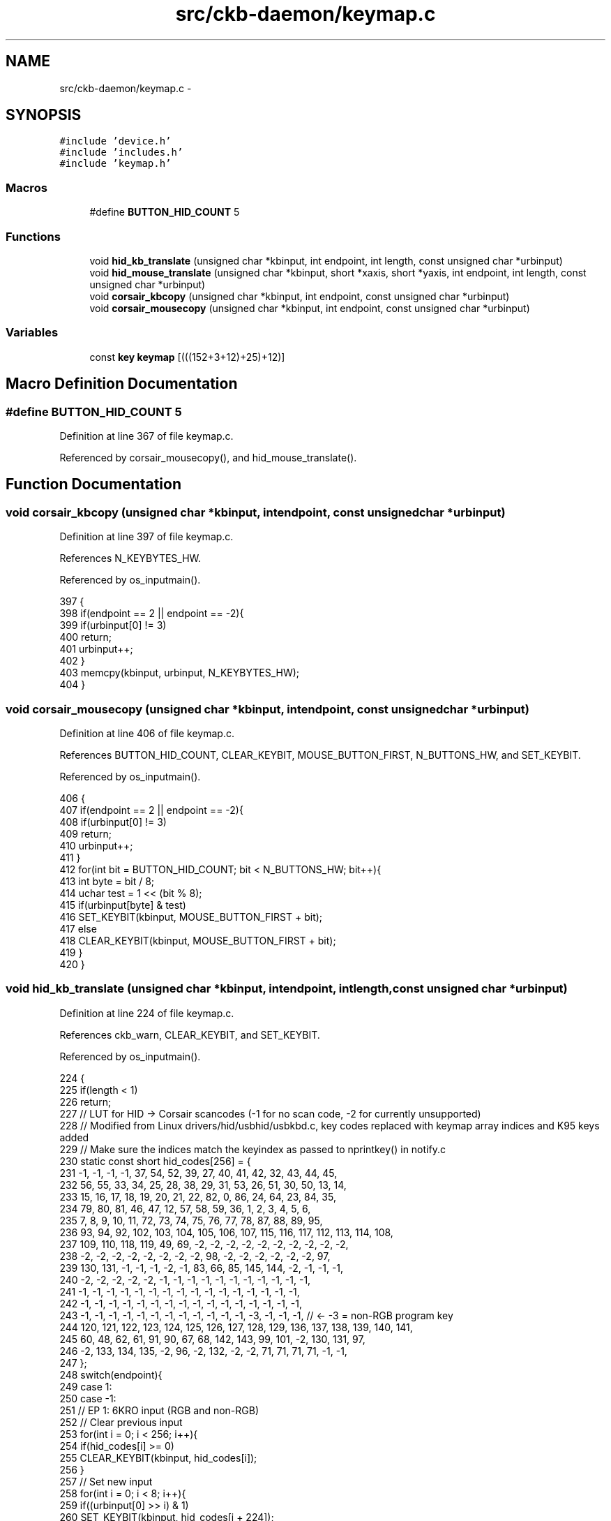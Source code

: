 .TH "src/ckb-daemon/keymap.c" 3 "Thu Nov 2 2017" "Version v0.2.8 at branch master" "ckb-next" \" -*- nroff -*-
.ad l
.nh
.SH NAME
src/ckb-daemon/keymap.c \- 
.SH SYNOPSIS
.br
.PP
\fC#include 'device\&.h'\fP
.br
\fC#include 'includes\&.h'\fP
.br
\fC#include 'keymap\&.h'\fP
.br

.SS "Macros"

.in +1c
.ti -1c
.RI "#define \fBBUTTON_HID_COUNT\fP   5"
.br
.in -1c
.SS "Functions"

.in +1c
.ti -1c
.RI "void \fBhid_kb_translate\fP (unsigned char *kbinput, int endpoint, int length, const unsigned char *urbinput)"
.br
.ti -1c
.RI "void \fBhid_mouse_translate\fP (unsigned char *kbinput, short *xaxis, short *yaxis, int endpoint, int length, const unsigned char *urbinput)"
.br
.ti -1c
.RI "void \fBcorsair_kbcopy\fP (unsigned char *kbinput, int endpoint, const unsigned char *urbinput)"
.br
.ti -1c
.RI "void \fBcorsair_mousecopy\fP (unsigned char *kbinput, int endpoint, const unsigned char *urbinput)"
.br
.in -1c
.SS "Variables"

.in +1c
.ti -1c
.RI "const \fBkey\fP \fBkeymap\fP [(((152+3+12)+25)+12)]"
.br
.in -1c
.SH "Macro Definition Documentation"
.PP 
.SS "#define BUTTON_HID_COUNT   5"

.PP
Definition at line 367 of file keymap\&.c\&.
.PP
Referenced by corsair_mousecopy(), and hid_mouse_translate()\&.
.SH "Function Documentation"
.PP 
.SS "void corsair_kbcopy (unsigned char *kbinput, intendpoint, const unsigned char *urbinput)"

.PP
Definition at line 397 of file keymap\&.c\&.
.PP
References N_KEYBYTES_HW\&.
.PP
Referenced by os_inputmain()\&.
.PP
.nf
397                                                                                         {
398     if(endpoint == 2 || endpoint == -2){
399         if(urbinput[0] != 3)
400             return;
401         urbinput++;
402     }
403     memcpy(kbinput, urbinput, N_KEYBYTES_HW);
404 }
.fi
.SS "void corsair_mousecopy (unsigned char *kbinput, intendpoint, const unsigned char *urbinput)"

.PP
Definition at line 406 of file keymap\&.c\&.
.PP
References BUTTON_HID_COUNT, CLEAR_KEYBIT, MOUSE_BUTTON_FIRST, N_BUTTONS_HW, and SET_KEYBIT\&.
.PP
Referenced by os_inputmain()\&.
.PP
.nf
406                                                                                            {
407     if(endpoint == 2 || endpoint == -2){
408         if(urbinput[0] != 3)
409             return;
410         urbinput++;
411     }
412     for(int bit = BUTTON_HID_COUNT; bit < N_BUTTONS_HW; bit++){
413         int byte = bit / 8;
414         uchar test = 1 << (bit % 8);
415         if(urbinput[byte] & test)
416             SET_KEYBIT(kbinput, MOUSE_BUTTON_FIRST + bit);
417         else
418             CLEAR_KEYBIT(kbinput, MOUSE_BUTTON_FIRST + bit);
419     }
420 }
.fi
.SS "void hid_kb_translate (unsigned char *kbinput, intendpoint, intlength, const unsigned char *urbinput)"

.PP
Definition at line 224 of file keymap\&.c\&.
.PP
References ckb_warn, CLEAR_KEYBIT, and SET_KEYBIT\&.
.PP
Referenced by os_inputmain()\&.
.PP
.nf
224                                                                                                       {
225     if(length < 1)
226         return;
227     // LUT for HID -> Corsair scancodes (-1 for no scan code, -2 for currently unsupported)
228     // Modified from Linux drivers/hid/usbhid/usbkbd\&.c, key codes replaced with keymap array indices and K95 keys added
229     // Make sure the indices match the keyindex as passed to nprintkey() in notify\&.c
230     static const short hid_codes[256] = {
231         -1,  -1,  -1,  -1,  37,  54,  52,  39,  27,  40,  41,  42,  32,  43,  44,  45,
232         56,  55,  33,  34,  25,  28,  38,  29,  31,  53,  26,  51,  30,  50,  13,  14,
233         15,  16,  17,  18,  19,  20,  21,  22,  82,   0,  86,  24,  64,  23,  84,  35,
234         79,  80,  81,  46,  47,  12,  57,  58,  59,  36,   1,   2,   3,   4,   5,   6,
235          7,   8,   9,  10,  11,  72,  73,  74,  75,  76,  77,  78,  87,  88,  89,  95,
236         93,  94,  92, 102, 103, 104, 105, 106, 107, 115, 116, 117, 112, 113, 114, 108,
237        109, 110, 118, 119,  49,  69,  -2,  -2,  -2,  -2,  -2,  -2,  -2,  -2,  -2,  -2,
238         -2,  -2,  -2,  -2,  -2,  -2,  -2,  -2,  98,  -2,  -2,  -2,  -2,  -2,  -2,  97,
239        130, 131,  -1,  -1,  -1,  -2,  -1,  83,  66,  85, 145, 144,  -2,  -1,  -1,  -1,
240         -2,  -2,  -2,  -2,  -2,  -1,  -1,  -1,  -1,  -1,  -1,  -1,  -1,  -1,  -1,  -1,
241         -1,  -1,  -1,  -1,  -1,  -1,  -1,  -1,  -1,  -1,  -1,  -1,  -1,  -1,  -1,  -1,
242         -1,  -1,  -1,  -1,  -1,  -1,  -1,  -1,  -1,  -1,  -1,  -1,  -1,  -1,  -1,  -1,
243         -1,  -1,  -1,  -1,  -1,  -1,  -1,  -1,  -1,  -1,  -1,  -1,  -3,  -1,  -1,  -1,  // <- -3 = non-RGB program key
244        120, 121, 122, 123, 124, 125, 126, 127, 128, 129, 136, 137, 138, 139, 140, 141,
245         60,  48,  62,  61,  91,  90,  67,  68, 142, 143,  99, 101,  -2, 130, 131,  97,
246         -2, 133, 134, 135,  -2,  96,  -2, 132,  -2,  -2,  71,  71,  71,  71,  -1,  -1,
247     };
248     switch(endpoint){
249     case 1:
250     case -1:
251         // EP 1: 6KRO input (RGB and non-RGB)
252         // Clear previous input
253         for(int i = 0; i < 256; i++){
254             if(hid_codes[i] >= 0)
255                 CLEAR_KEYBIT(kbinput, hid_codes[i]);
256         }
257         // Set new input
258         for(int i = 0; i < 8; i++){
259             if((urbinput[0] >> i) & 1)
260                 SET_KEYBIT(kbinput, hid_codes[i + 224]);
261         }
262         for(int i = 2; i < length; i++){
263             if(urbinput[i] > 3){
264                 int scan = hid_codes[urbinput[i]];
265                 if(scan >= 0)
266                     SET_KEYBIT(kbinput, scan);
267                 else
268                     ckb_warn("Got unknown key press %d on EP 1\n", urbinput[i]);
269             }
270         }
271         break;
272     case -2:
273         // EP 2 RGB: NKRO input
274         if(urbinput[0] == 1){
275             // Type 1: standard key
276             if(length != 21)
277                 return;
278             for(int bit = 0; bit < 8; bit++){
279                 if((urbinput[1] >> bit) & 1)
280                     SET_KEYBIT(kbinput, hid_codes[bit + 224]);
281                 else
282                     CLEAR_KEYBIT(kbinput, hid_codes[bit + 224]);
283             }
284             for(int byte = 0; byte < 19; byte++){
285                 char input = urbinput[byte + 2];
286                 for(int bit = 0; bit < 8; bit++){
287                     int keybit = byte * 8 + bit;
288                     int scan = hid_codes[keybit];
289                     if((input >> bit) & 1){
290                         if(scan >= 0)
291                             SET_KEYBIT(kbinput, hid_codes[keybit]);
292                         else
293                             ckb_warn("Got unknown key press %d on EP 2\n", keybit);
294                     } else if(scan >= 0)
295                         CLEAR_KEYBIT(kbinput, hid_codes[keybit]);
296                 }
297             }
298             break;
299         } else if (urbinput[0] == 2)
300             ; // Type 2: media key (implicitly falls through)
301         else
302             break;  // No other known types
303         /* FALLTHRU */
304     case 2:
305         // EP 2 Non-RGB: media keys
306         CLEAR_KEYBIT(kbinput, 97);          // mute
307         CLEAR_KEYBIT(kbinput, 98);          // stop
308         CLEAR_KEYBIT(kbinput, 99);          // prev
309         CLEAR_KEYBIT(kbinput, 100);         // play
310         CLEAR_KEYBIT(kbinput, 101);         // next
311         CLEAR_KEYBIT(kbinput, 130);         // volup
312         CLEAR_KEYBIT(kbinput, 131);         // voldn
313         for(int i = 0; i < length; i++){
314             switch(urbinput[i]){
315             case 181:
316                 SET_KEYBIT(kbinput, 101);   // next
317                 break;
318             case 182:
319                 SET_KEYBIT(kbinput, 99);    // prev
320                 break;
321             case 183:
322                 SET_KEYBIT(kbinput, 98);    // stop
323                 break;
324             case 205:
325                 SET_KEYBIT(kbinput, 100);   // play
326                 break;
327             case 226:
328                 SET_KEYBIT(kbinput, 97);    // mute
329                 break;
330             case 233:
331                 SET_KEYBIT(kbinput, 130);   // volup
332                 break;
333             case 234:
334                 SET_KEYBIT(kbinput, 131);   // voldn
335                 break;
336             }
337         }
338         break;
339     case 3:
340         // EP 3 non-RGB: NKRO input
341         if(length != 15)
342             return;
343         for(int bit = 0; bit < 8; bit++){
344             if((urbinput[0] >> bit) & 1)
345                 SET_KEYBIT(kbinput, hid_codes[bit + 224]);
346             else
347                 CLEAR_KEYBIT(kbinput, hid_codes[bit + 224]);
348         }
349         for(int byte = 0; byte < 14; byte++){
350             char input = urbinput[byte + 1];
351             for(int bit = 0; bit < 8; bit++){
352                 int keybit = byte * 8 + bit;
353                 int scan = hid_codes[keybit];
354                 if((input >> bit) & 1){
355                     if(scan >= 0)
356                         SET_KEYBIT(kbinput, hid_codes[keybit]);
357                     else
358                         ckb_warn("Got unknown key press %d on EP 3\n", keybit);
359                 } else if(scan >= 0)
360                     CLEAR_KEYBIT(kbinput, hid_codes[keybit]);
361             }
362         }
363         break;
364     }
365 }
.fi
.SS "void hid_mouse_translate (unsigned char *kbinput, short *xaxis, short *yaxis, intendpoint, intlength, const unsigned char *urbinput)"

.PP
Definition at line 369 of file keymap\&.c\&.
.PP
References BUTTON_HID_COUNT, CLEAR_KEYBIT, MOUSE_BUTTON_FIRST, MOUSE_EXTRA_FIRST, and SET_KEYBIT\&.
.PP
Referenced by os_inputmain()\&.
.PP
.nf
369                                                                                                                                      {
370     if((endpoint != 2 && endpoint != -2) || length < 10)
371         return;
372     // EP 2: mouse input
373     if(urbinput[0] != 1)
374         return;
375     // Byte 1 = mouse buttons (bitfield)
376     for(int bit = 0; bit < BUTTON_HID_COUNT; bit++){
377         if(urbinput[1] & (1 << bit))
378             SET_KEYBIT(kbinput, MOUSE_BUTTON_FIRST + bit);
379         else
380             CLEAR_KEYBIT(kbinput, MOUSE_BUTTON_FIRST + bit);
381     }
382     // Bytes 5 - 8: movement
383     *xaxis += *(short*)(urbinput + 5);
384     *yaxis += *(short*)(urbinput + 7);
385     // Byte 9: wheel
386     char wheel = urbinput[9];
387     if(wheel > 0)
388         SET_KEYBIT(kbinput, MOUSE_EXTRA_FIRST);         // wheelup
389     else
390         CLEAR_KEYBIT(kbinput, MOUSE_EXTRA_FIRST);
391     if(wheel < 0)
392         SET_KEYBIT(kbinput, MOUSE_EXTRA_FIRST + 1);     // wheeldn
393     else
394         CLEAR_KEYBIT(kbinput, MOUSE_EXTRA_FIRST + 1);
395 }
.fi
.SH "Variable Documentation"
.PP 
.SS "const \fBkey\fP keymap[(((152+3+12)+25)+12)]"

.PP
Definition at line 5 of file keymap\&.c\&.
.PP
Referenced by _cmd_get(), _cmd_macro(), cmd_bind(), cmd_rebind(), cmd_rgb(), initbind(), inputupdate_keys(), nprintkey(), printrgb(), readcmd(), and setactive_kb()\&.
.SH "Author"
.PP 
Generated automatically by Doxygen for ckb-next from the source code\&.
